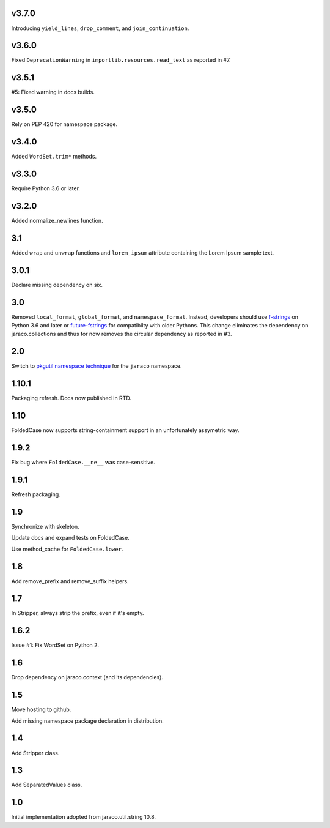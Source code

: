 v3.7.0
======

Introducing ``yield_lines``, ``drop_comment``, and ``join_continuation``.

v3.6.0
======

Fixed ``DeprecationWarning`` in ``importlib.resources.read_text``
as reported in #7.

v3.5.1
======

#5: Fixed warning in docs builds.

v3.5.0
======

Rely on PEP 420 for namespace package.

v3.4.0
======

Added ``WordSet.trim*`` methods.

v3.3.0
======

Require Python 3.6 or later.

v3.2.0
======

Added normalize_newlines function.

3.1
===

Added ``wrap`` and ``unwrap`` functions and ``lorem_ipsum``
attribute containing the Lorem Ipsum sample text.

3.0.1
=====

Declare missing dependency on six.

3.0
===

Removed ``local_format``, ``global_format``, and
``namespace_format``. Instead, developers should
use `f-strings
<https://docs.python.org/3.6/reference/lexical_analysis.html#f-strings>`_
on Python 3.6 and later or `future-fstrings
<https://pypi.org/project/future-fstrings>`_ for compatibilty
with older Pythons. This change eliminates the dependency on
jaraco.collections and thus for now removes the circular dependency
as reported in #3.

2.0
===

Switch to `pkgutil namespace technique
<https://packaging.python.org/guides/packaging-namespace-packages/#pkgutil-style-namespace-packages>`_
for the ``jaraco`` namespace.

1.10.1
======

Packaging refresh. Docs now published in RTD.

1.10
====

FoldedCase now supports string-containment support in an
unfortunately assymetric way.

1.9.2
=====

Fix bug where ``FoldedCase.__ne__`` was case-sensitive.

1.9.1
=====

Refresh packaging.

1.9
===

Synchronize with skeleton.

Update docs and expand tests on FoldedCase.

Use method_cache for ``FoldedCase.lower``.

1.8
===

Add remove_prefix and remove_suffix helpers.

1.7
===

In Stripper, always strip the prefix, even if it's empty.

1.6.2
=====

Issue #1: Fix WordSet on Python 2.

1.6
===

Drop dependency on jaraco.context (and its dependencies).

1.5
===

Move hosting to github.

Add missing namespace package declaration in distribution.

1.4
===

Add Stripper class.

1.3
===

Add SeparatedValues class.

1.0
===

Initial implementation adopted from jaraco.util.string 10.8.
